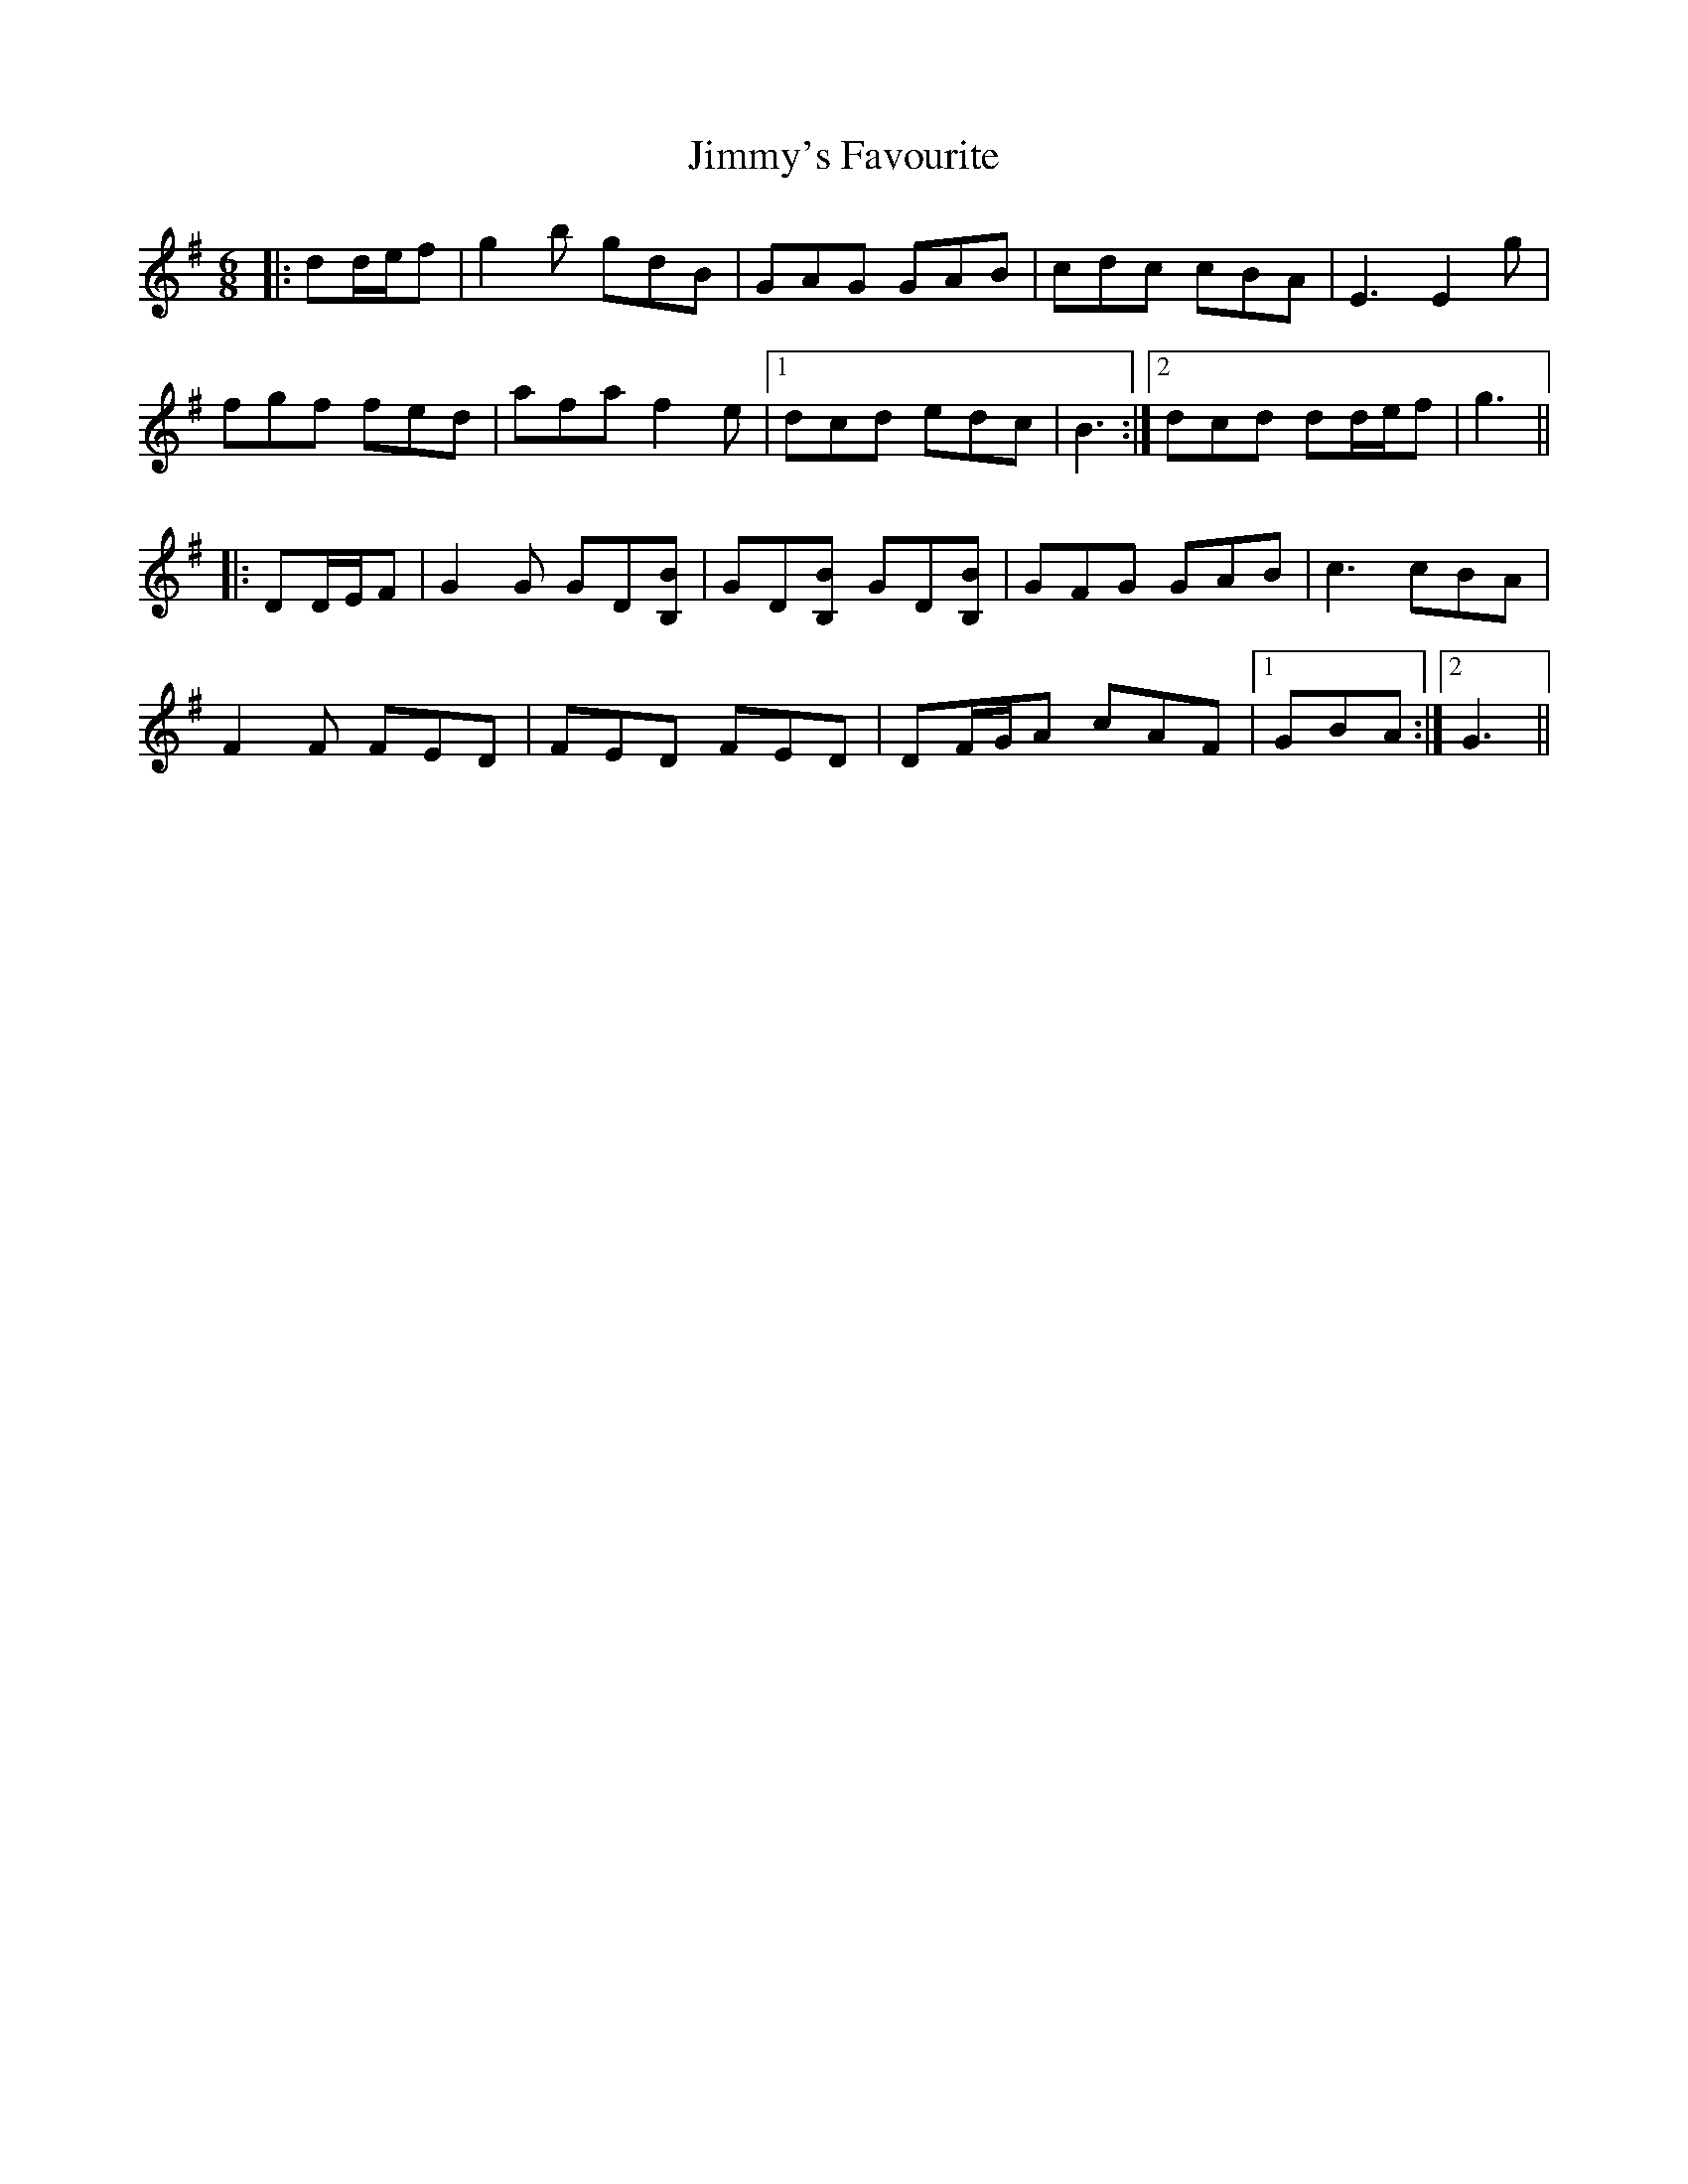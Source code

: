 X: 20124
T: Jimmy's Favourite
R: jig
M: 6/8
K: Gmajor
|:dd/e/f|g2 b gdB|GAG GAB|cdc cBA|E3 E2 g|
fgf fed|afa f2 e|1 dcd edc|B3:|2 dcd dd/e/f|g3||
|:DD/E/F|G2 G GD[B,B]|GD[B,B] GD[B,B]|GFG GAB|c3 cBA|
F2 F FED|FED FED|DF/G/A cAF|1 GBA:|2 G3||

